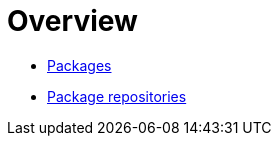 = Overview

* link:./packages.adoc[Packages]
* link:./package-repositories.adoc[Package repositories]
